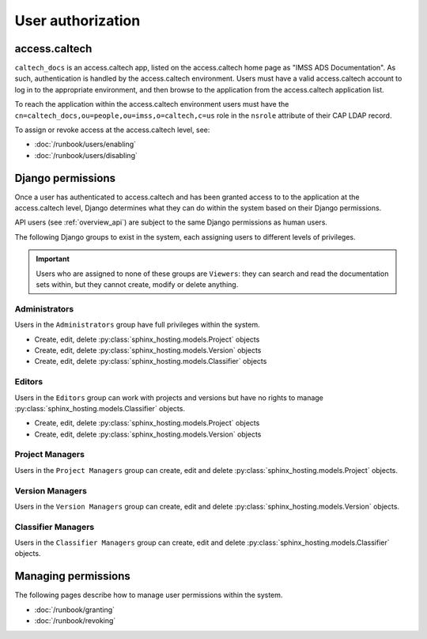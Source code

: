 .. _overview_authorization:

User authorization
==================

access.caltech
--------------

``caltech_docs`` is an access.caltech app, listed on the access.caltech home
page as "IMSS ADS Documentation". As such, authentication is handled by the
access.caltech environment.  Users must have a valid access.caltech account to
log in to the appropriate environment, and then browse to the application from
the access.caltech application list.

To reach the application within the access.caltech environment users must have
the ``cn=caltech_docs,ou=people,ou=imss,o=caltech,c=us`` role in the ``nsrole``
attribute of their CAP LDAP record.

To assign or revoke access at the access.caltech level, see:

* :doc:`/runbook/users/enabling`
* :doc:`/runbook/users/disabling`

Django permissions
------------------

Once a user has authenticated to access.caltech and has been granted access to
to the application at the access.caltech level, Django determines what they can
do within the system based on their Django permissions.

API users (see :ref:`overview_api`) are subject to the same Django permissions
as human users.

The following Django groups to exist in the system, each assigning users to
different levels of privileges.

.. important::
    Users who are assigned to none of these groups are ``Viewers``: they can
    search and read the documentation sets within, but they cannot create,
    modify or delete anything.

Administrators
^^^^^^^^^^^^^^

Users in the ``Administrators`` group have full privileges within the system.

* Create, edit, delete :py:class:`sphinx_hosting.models.Project` objects
* Create, edit, delete :py:class:`sphinx_hosting.models.Version` objects
* Create, edit, delete :py:class:`sphinx_hosting.models.Classifier` objects

Editors
^^^^^^^

Users in the ``Editors`` group can work with projects and versions but have no
rights to manage :py:class:`sphinx_hosting.models.Classifier` objects.

* Create, edit, delete :py:class:`sphinx_hosting.models.Project` objects
* Create, edit, delete :py:class:`sphinx_hosting.models.Version` objects


Project Managers
^^^^^^^^^^^^^^^^

Users in the ``Project Managers`` group can create, edit and delete
:py:class:`sphinx_hosting.models.Project` objects.


Version Managers
^^^^^^^^^^^^^^^^

Users in the ``Version Managers`` group can create, edit and delete
:py:class:`sphinx_hosting.models.Version` objects.

Classifier Managers
^^^^^^^^^^^^^^^^^^^

Users in the ``Classifier Managers`` group can create, edit and delete
:py:class:`sphinx_hosting.models.Classifier` objects.

Managing permissions
--------------------

The following pages describe how to manage user permissions within the system.

* :doc:`/runbook/granting`
* :doc:`/runbook/revoking`
